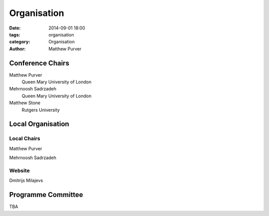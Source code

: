 ============
Organisation
============

:date: 2014-09-01 18:00
:tags: organisation
:category: Organisation
:author: Matthew Purver


Conference Chairs
=================

Matthew Purver
 Queen Mary University of London

Mehrnoosh Sadrzadeh
 Queen Mary University of London

Matthew Stone
 Rutgers University


Local Organisation
==================

Local Chairs
------------

Matthew Purver

Mehrnoosh Sadrzadeh


Website
-------

Dmitrijs Milajevs


Programme Committee
===================

TBA
